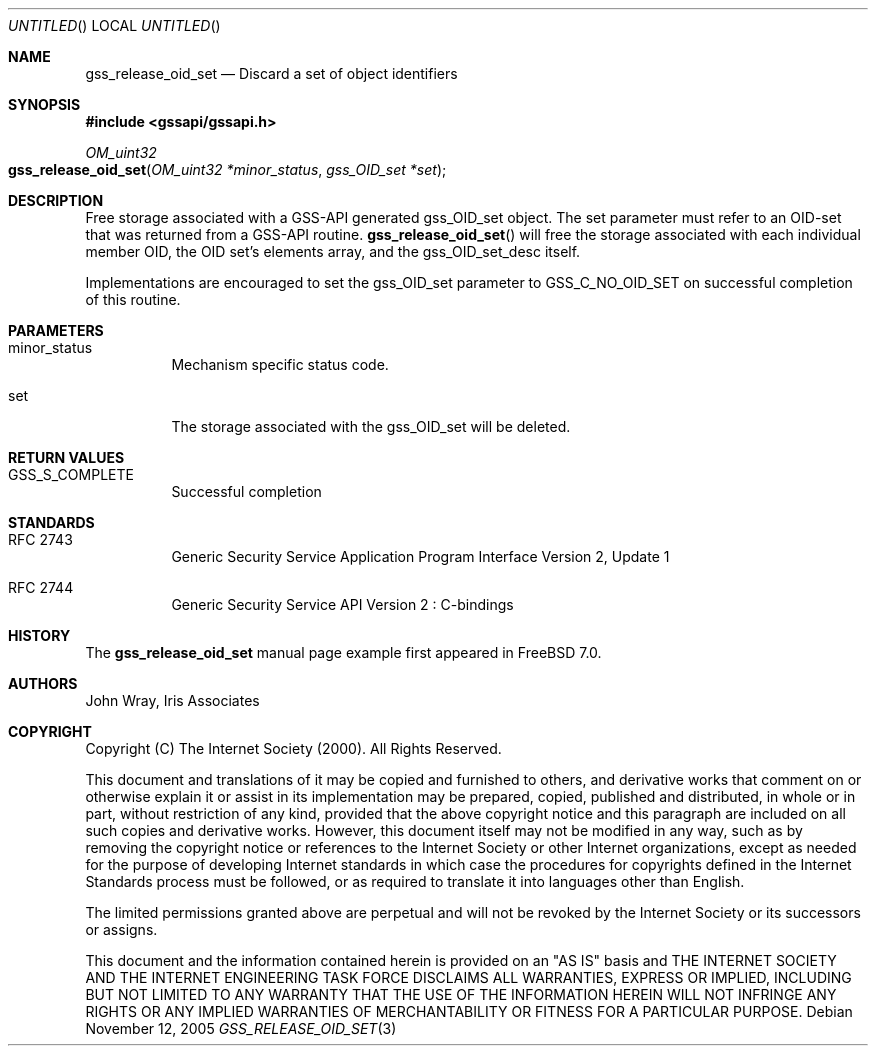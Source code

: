 .\" -*- nroff -*-
.\"
.\" Copyright (c) 2005 Doug Rabson
.\" All rights reserved.
.\"
.\" Redistribution and use in source and binary forms, with or without
.\" modification, are permitted provided that the following conditions
.\" are met:
.\" 1. Redistributions of source code must retain the above copyright
.\"    notice, this list of conditions and the following disclaimer.
.\" 2. Redistributions in binary form must reproduce the above copyright
.\"    notice, this list of conditions and the following disclaimer in the
.\"    documentation and/or other materials provided with the distribution.
.\"
.\" THIS SOFTWARE IS PROVIDED BY THE AUTHOR AND CONTRIBUTORS ``AS IS'' AND
.\" ANY EXPRESS OR IMPLIED WARRANTIES, INCLUDING, BUT NOT LIMITED TO, THE
.\" IMPLIED WARRANTIES OF MERCHANTABILITY AND FITNESS FOR A PARTICULAR PURPOSE
.\" ARE DISCLAIMED.  IN NO EVENT SHALL THE AUTHOR OR CONTRIBUTORS BE LIABLE
.\" FOR ANY DIRECT, INDIRECT, INCIDENTAL, SPECIAL, EXEMPLARY, OR CONSEQUENTIAL
.\" DAMAGES (INCLUDING, BUT NOT LIMITED TO, PROCUREMENT OF SUBSTITUTE GOODS
.\" OR SERVICES; LOSS OF USE, DATA, OR PROFITS; OR BUSINESS INTERRUPTION)
.\" HOWEVER CAUSED AND ON ANY THEORY OF LIABILITY, WHETHER IN CONTRACT, STRICT
.\" LIABILITY, OR TORT (INCLUDING NEGLIGENCE OR OTHERWISE) ARISING IN ANY WAY
.\" OUT OF THE USE OF THIS SOFTWARE, EVEN IF ADVISED OF THE POSSIBILITY OF
.\" SUCH DAMAGE.
.\"
.\"	$FreeBSD: src/lib/libgssapi/gss_release_oid_set.3,v 1.2.10.1 2010/02/10 00:26:20 kensmith Exp $
.\"
.\" The following commands are required for all man pages.
.Dd November 12, 2005
.Os
.Dt GSS_RELEASE_OID_SET 3 PRM
.Sh NAME
.Nm gss_release_oid_set
.Nd Discard a set of object identifiers
.\" This next command is for sections 2 and 3 only.
.\" .Sh LIBRARY
.Sh SYNOPSIS
.In "gssapi/gssapi.h"
.Ft OM_uint32
.Fo gss_release_oid_set
.Fa "OM_uint32 *minor_status"
.Fa "gss_OID_set *set"
.Fc
.Sh DESCRIPTION
Free storage associated with a GSS-API generated gss_OID_set object.
The set parameter must refer to an OID-set that was returned from a
GSS-API routine.
.Fn gss_release_oid_set
will free the storage associated with each individual member OID,
the OID set's elements array,
and the gss_OID_set_desc itself.
.Pp
Implementations are encouraged to set the gss_OID_set parameter to
.Dv GSS_C_NO_OID_SET
on successful completion of this routine. 
.Sh PARAMETERS
.Bl -tag
.It minor_status
Mechanism specific status code.
.It set
The storage associated with the gss_OID_set will be deleted.
.El
.Sh RETURN VALUES
.Bl -tag
.It GSS_S_COMPLETE
Successful completion
.El
.Sh STANDARDS
.Bl -tag
.It RFC 2743
Generic Security Service Application Program Interface Version 2, Update 1
.It RFC 2744
Generic Security Service API Version 2 : C-bindings
.\" .Sh HISTORY
.El
.Sh HISTORY
The
.Nm
manual page example first appeared in
.Fx 7.0 .
.Sh AUTHORS
John Wray, Iris Associates
.Sh COPYRIGHT
Copyright (C) The Internet Society (2000).  All Rights Reserved.
.Pp
This document and translations of it may be copied and furnished to
others, and derivative works that comment on or otherwise explain it
or assist in its implementation may be prepared, copied, published
and distributed, in whole or in part, without restriction of any
kind, provided that the above copyright notice and this paragraph are
included on all such copies and derivative works.  However, this
document itself may not be modified in any way, such as by removing
the copyright notice or references to the Internet Society or other
Internet organizations, except as needed for the purpose of
developing Internet standards in which case the procedures for
copyrights defined in the Internet Standards process must be
followed, or as required to translate it into languages other than
English.
.Pp
The limited permissions granted above are perpetual and will not be
revoked by the Internet Society or its successors or assigns.
.Pp
This document and the information contained herein is provided on an
"AS IS" basis and THE INTERNET SOCIETY AND THE INTERNET ENGINEERING
TASK FORCE DISCLAIMS ALL WARRANTIES, EXPRESS OR IMPLIED, INCLUDING
BUT NOT LIMITED TO ANY WARRANTY THAT THE USE OF THE INFORMATION
HEREIN WILL NOT INFRINGE ANY RIGHTS OR ANY IMPLIED WARRANTIES OF
MERCHANTABILITY OR FITNESS FOR A PARTICULAR PURPOSE.
